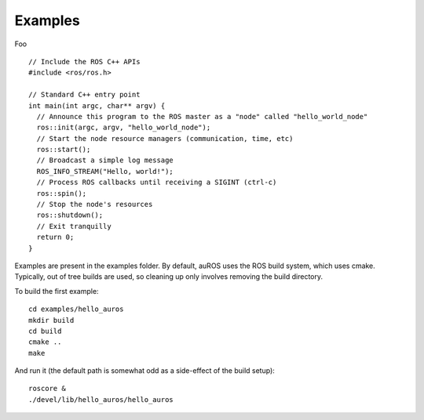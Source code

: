 Examples
========

.. highlight:: c++

Foo ::

  // Include the ROS C++ APIs
  #include <ros/ros.h>

  // Standard C++ entry point
  int main(int argc, char** argv) {
    // Announce this program to the ROS master as a "node" called "hello_world_node"
    ros::init(argc, argv, "hello_world_node");
    // Start the node resource managers (communication, time, etc)
    ros::start();
    // Broadcast a simple log message
    ROS_INFO_STREAM("Hello, world!");
    // Process ROS callbacks until receiving a SIGINT (ctrl-c)
    ros::spin();
    // Stop the node's resources
    ros::shutdown();
    // Exit tranquilly
    return 0;
  }

Examples are present in the examples folder.
By default, auROS uses the ROS build system, which uses cmake. 
Typically, out of tree builds are used, so cleaning up only
involves removing the build directory.

To build the first example::

  cd examples/hello_auros
  mkdir build
  cd build
  cmake ..
  make
  
And run it (the default path is somewhat odd as a side-effect of the build setup)::

  roscore &
  ./devel/lib/hello_auros/hello_auros
